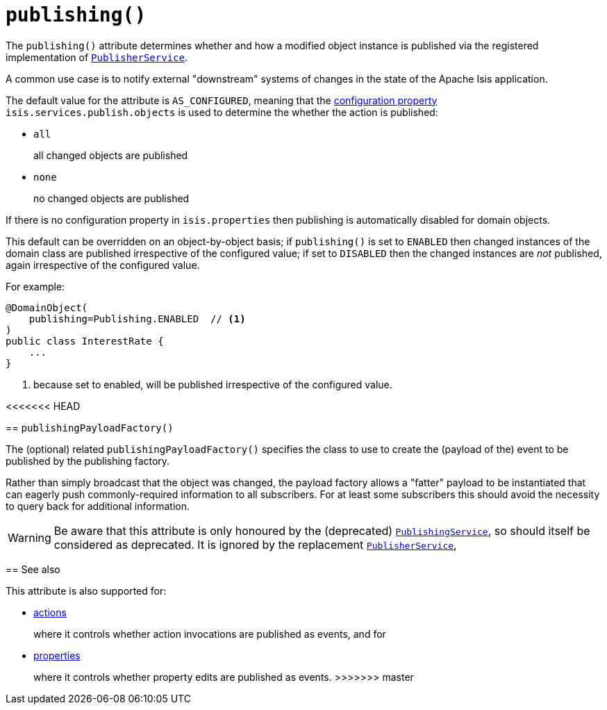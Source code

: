 [[_rgant-DomainObject_publishing]]
= `publishing()`
:Notice: Licensed to the Apache Software Foundation (ASF) under one or more contributor license agreements. See the NOTICE file distributed with this work for additional information regarding copyright ownership. The ASF licenses this file to you under the Apache License, Version 2.0 (the "License"); you may not use this file except in compliance with the License. You may obtain a copy of the License at. http://www.apache.org/licenses/LICENSE-2.0 . Unless required by applicable law or agreed to in writing, software distributed under the License is distributed on an "AS IS" BASIS, WITHOUT WARRANTIES OR  CONDITIONS OF ANY KIND, either express or implied. See the License for the specific language governing permissions and limitations under the License.
:_basedir: ../../
:_imagesdir: images/



The `publishing()` attribute determines whether and how a modified object instance is published via the registered implementation of xref:../rgsvc/rgsvc.adoc#_rgsvc_persistence-layer-spi_PublisherService[`PublisherService`].

A common use case is to notify external "downstream" systems of changes in the state of the Apache Isis application.

The default value for the attribute is `AS_CONFIGURED`, meaning that the xref:../rgcfg/rgcfg.adoc#_rgcfg_configuring-core[configuration property] `isis.services.publish.objects` is used to determine the whether the action is published:

* `all` +
+
all changed objects are published

* `none` +
+
no changed objects are published

If there is no configuration property in `isis.properties` then publishing is automatically disabled for domain objects.

This default can be overridden on an object-by-object basis; if `publishing()` is set to `ENABLED` then changed instances of the domain class are published irrespective of the configured value; if set to `DISABLED` then the changed instances are _not_ published, again irrespective of the configured value.

For example:

[source,java]
----
@DomainObject(
    publishing=Publishing.ENABLED  // <1>
)
public class InterestRate {
    ...
}
----
<1> because set to enabled, will be published irrespective of the configured value.




<<<<<<< HEAD
=======
== `publishingPayloadFactory()`

The (optional) related `publishingPayloadFactory()` specifies the class to use to create the (payload of the) event to be published by the publishing factory.

Rather than simply broadcast that the object was changed, the payload factory allows a "fatter" payload to be instantiated that can eagerly push commonly-required information to all subscribers.
For at least some subscribers this should avoid the necessity to query back for additional information.


[WARNING]
====
Be aware that this attribute is only honoured by the (deprecated) xref:../rgsvc/rgsvc.adoc#_rgsvc_persistence-layer-spi_PublishingService[`PublishingService`], so should itself be considered as deprecated.
It is ignored by the replacement xref:../rgsvc/rgsvc.adoc#_rgsvc_persistence-layer-spi_PublisherService[`PublisherService`],
====


== See also

This attribute is also supported for:

* xref:../rgant/rgant.adoc#_rgant-Action_publishing[actions]
+
where it controls whether action invocations are published as events, and for

* xref:../rgant/rgant.adoc#_rgant-Property_publishing[properties]
+
where it controls whether property edits are published as events.
>>>>>>> master
